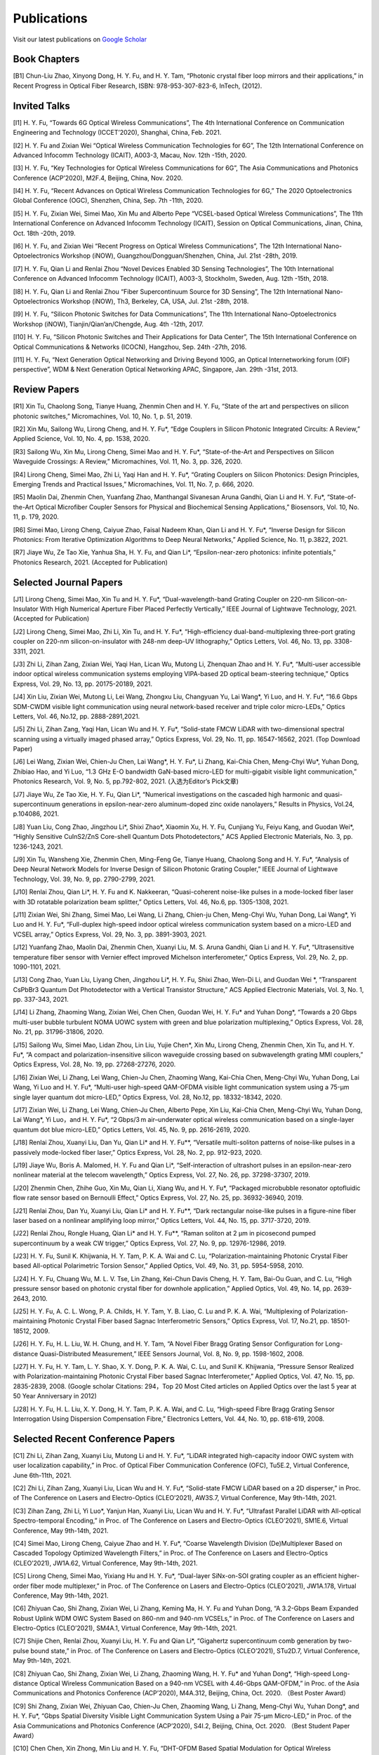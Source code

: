 Publications
=============

Visit our latest publications on \ `Google Scholar <https://scholar.google.com/citations?hl=en&user=ruUJphwAAAAJ&view_op=list_works&sortby=pubdate>`_ 

Book Chapters
~~~~~~~~~~~~~~

[B1]	Chun-Liu Zhao, Xinyong Dong, H. Y. Fu, and H. Y. Tam, “Photonic crystal fiber loop mirrors and their applications,” in Recent Progress in Optical Fiber Research, ISBN: 978-953-307-823-6, InTech, (2012).

Invited Talks
~~~~~~~~~~~~~~

[I1]	H. Y. Fu, “Towards 6G Optical Wireless Communications”, The 4th International Conference on Communication Engineering and Technology (ICCET’2020), Shanghai, China, Feb. 2021.

[I2]	H. Y. Fu and Zixian Wei “Optical Wireless Communication Technologies for 6G”, The 12th International Conference on Advanced Infocomm Technology (ICAIT), A003-3, Macau, Nov. 12th -15th, 2020.

[I3]	H. Y. Fu, “Key Technologies for Optical Wireless Communications for 6G”, The Asia Communications and Photonics Conference (ACP’2020), M2F.4, Beijing, China, Nov. 2020.

[I4]	H. Y. Fu, “Recent Advances on Optical Wireless Communication Technologies for 6G,” The 2020 Optoelectronics Global Conference (OGC), Shenzhen, China, Sep. 7th -11th, 2020.

[I5]	H. Y. Fu, Zixian Wei, Simei Mao, Xin Mu and Alberto Pepe “VCSEL-based Optical Wireless Communications”, The 11th International Conference on Advanced Infocomm Technology (ICAIT), Session on Optical Communications, Jinan, China, Oct. 18th -20th, 2019.

[I6]	H. Y. Fu, and Zixian Wei “Recent Progress on Optical Wireless Communications”, The 12th International Nano-Optoelectronics Workshop (iNOW), Guangzhou/Dongguan/Shenzhen, China, Jul. 21st -28th, 2019.

[I7]	H. Y. Fu, Qian Li and Renlai Zhou “Novel Devices Enabled 3D Sensing Technologies”, The 10th International Conference on Advanced Infocomm Technology (ICAIT), A003-3, Stockholm, Sweden, Aug. 12th -15th, 2018.

[I8]	H. Y. Fu, Qian Li and Renlai Zhou “Fiber Supercontinuum Source for 3D Sensing”, The 12th International Nano-Optoelectronics Workshop (iNOW), Th3, Berkeley, CA, USA, Jul. 21st -28th, 2018.

[I9]	H. Y. Fu, “Silicon Photonic Switches for Data Communications”, The 11th International Nano-Optoelectronics Workshop (iNOW), Tianjin/Qian’an/Chengde, Aug. 4th -12th, 2017.

[I10]	H. Y. Fu, “Silicon Photonic Switches and Their Applications for Data Center”, The 15th International Conference on Optical Communications & Networks (ICOCN), Hangzhou, Sep. 24th -27th, 2016.

[I11]	H. Y. Fu, “Next Generation Optical Networking and Driving Beyond 100G, an Optical Internetworking forum (OIF) perspective”, WDM & Next Generation Optical Networking APAC, Singapore, Jan. 29th -31st, 2013.

Review Papers
~~~~~~~~~~~~~~~~~~~~~~~~

[R1]	Xin Tu, Chaolong Song, Tianye Huang, Zhenmin Chen and H. Y. Fu, “State of the art and perspectives on silicon photonic switches,” Micromachines, Vol. 10, No. 1, p. 51, 2019.

[R2]	Xin Mu, Sailong Wu, Lirong Cheng, and H. Y. Fu*, “Edge Couplers in Silicon Photonic Integrated Circuits: A Review,” Applied Science, Vol. 10, No. 4, pp. 1538, 2020. 

[R3]	Sailong Wu, Xin Mu, Lirong Cheng, Simei Mao and H. Y. Fu*, “State-of-the-Art and Perspectives on Silicon Waveguide Crossings: A Review,” Micromachines, Vol. 11, No. 3, pp. 326, 2020. 

[R4]	Lirong Cheng, Simei Mao, Zhi Li, Yaqi Han and H. Y. Fu*, “Grating Couplers on Silicon Photonics: Design Principles, Emerging Trends and Practical Issues,” Micromachines, Vol. 11, No. 7, p. 666, 2020. 

[R5]	Maolin Dai, Zhenmin Chen, Yuanfang Zhao, Manthangal Sivanesan Aruna Gandhi, Qian Li and H. Y. Fu*, “State-of-the-Art Optical Microfiber Coupler Sensors for Physical and Biochemical Sensing Applications,” Biosensors, Vol. 10, No. 11, p. 179, 2020.

[R6]	Simei Mao, Lirong Cheng, Caiyue Zhao, Faisal Nadeem Khan, Qian Li and H. Y. Fu*, “Inverse Design for Silicon Photonics: From Iterative Optimization Algorithms to Deep Neural Networks,” Applied Science, No. 11, p.3822, 2021. 

[R7]	Jiaye Wu, Ze Tao Xie, Yanhua Sha, H. Y. Fu, and Qian Li*, “Epsilon-near-zero photonics: infinite potentials,” Photonics Research, 2021. (Accepted for Publication)

Selected Journal Papers
~~~~~~~~~~~~~~~~~~~~~~~~

[J1]	Lirong Cheng, Simei Mao, Xin Tu and H. Y. Fu*, “Dual-wavelength-band Grating Coupler on 220-nm Silicon-on-Insulator With High Numerical Aperture Fiber Placed Perfectly Vertically,” IEEE Journal of Lightwave Technology, 2021. (Accepted for Publication)

[J2]	Lirong Cheng, Simei Mao, Zhi Li, Xin Tu, and H. Y. Fu*, “High-efficiency dual-band-multiplexing three-port grating coupler on 220-nm silicon-on-insulator with 248-nm deep-UV lithography,” Optics Letters, Vol. 46, No. 13, pp. 3308-3311, 2021.

[J3]	Zhi Li, Zihan Zang, Zixian Wei, Yaqi Han, Lican Wu, Mutong Li, Zhenquan Zhao and H. Y. Fu*, “Multi-user accessible indoor optical wireless communication systems employing VIPA-based 2D optical beam-steering technique,” Optics Express, Vol. 29, No. 13, pp. 20175-20189, 2021. 

[J4]	Xin Liu, Zixian Wei, Mutong Li, Lei Wang, Zhongxu Liu, Changyuan Yu, Lai Wang*, Yi Luo, and H. Y. Fu*, “16.6 Gbps SDM-CWDM visible light communication using neural network-based receiver and triple color micro-LEDs,” Optics Letters, Vol. 46, No.12, pp. 2888-2891,2021. 

[J5]	Zhi Li, Zihan Zang, Yaqi Han, Lican Wu and H. Y. Fu*, “Solid-state FMCW LiDAR with two-dimensional spectral scanning using a virtually imaged phased array,” Optics Express, Vol. 29, No. 11, pp. 16547-16562, 2021. (Top Download Paper)

[J6]	Lei Wang, Zixian Wei, Chien-Ju Chen, Lai Wang*, H. Y. Fu*, Li Zhang, Kai-Chia Chen, Meng-Chyi Wu*, Yuhan Dong, Zhibiao Hao, and Yi Luo, “1.3  GHz E-O bandwidth GaN-based micro-LED for multi-gigabit visible light communication,” Photonics Research, Vol. 9, No. 5, pp.792-802, 2021. (入选为Editor’s Pick文章) 

[J7]	Jiaye Wu, Ze Tao Xie, H. Y. Fu, Qian Li*, “Numerical investigations on the cascaded high harmonic and quasi-supercontinuum generations in epsilon-near-zero aluminum-doped zinc oxide nanolayers,” Results in Physics, Vol.24, p.104086, 2021.

[J8]	Yuan Liu, Cong Zhao, Jingzhou Li*, Shixi Zhao*, Xiaomin Xu, H. Y. Fu, Cunjiang Yu, Feiyu Kang, and Guodan Wei*, “Highly Sensitive CuInS2/ZnS Core-shell Quantum Dots Photodetectors,” ACS Applied Electronic Materials, No. 3, pp. 1236-1243, 2021.

[J9]	Xin Tu, Wansheng Xie, Zhenmin Chen, Ming-Feng Ge, Tianye Huang, Chaolong Song and H. Y. Fu*, “Analysis of Deep Neural Network Models for Inverse Design of Silicon Photonic Grating Coupler,” IEEE Journal of Lightwave Technology, Vol. 39, No. 9, pp. 2790-2799, 2021. 

[J10]	Renlai Zhou, Qian Li*, H. Y. Fu and K. Nakkeeran, “Quasi-coherent noise-like pulses in a mode-locked fiber laser with 3D rotatable polarization beam splitter,” Optics Letters, Vol. 46, No.6, pp. 1305-1308, 2021.

[J11]	Zixian Wei, Shi Zhang, Simei Mao, Lei Wang, Li Zhang, Chien-ju Chen, Meng-Chyi Wu, Yuhan Dong, Lai Wang*, Yi Luo and H. Y. Fu*, “Full-duplex high-speed indoor optical wireless communication system based on a micro-LED and VCSEL array,” Optics Express, Vol. 29, No. 3, pp. 3891-3903, 2021. 

[J12]	Yuanfang Zhao, Maolin Dai, Zhenmin Chen, Xuanyi Liu, M. S. Aruna Gandhi, Qian Li and H. Y. Fu*, “Ultrasensitive temperature fiber sensor with Vernier effect improved Michelson interferometer,” Optics Express, Vol. 29, No. 2, pp. 1090-1101, 2021. 

[J13]	Cong Zhao, Yuan Liu, Liyang Chen, Jingzhou Li*, H. Y. Fu, Shixi Zhao, Wen-Di Li, and Guodan Wei *, “Transparent CsPbBr3 Quantum Dot Photodetector with a Vertical Transistor Structure,” ACS Applied Electronic Materials, Vol. 3, No. 1, pp. 337-343, 2021.

[J14]	Li Zhang, Zhaoming Wang, Zixian Wei, Chen Chen, Guodan Wei, H. Y. Fu* and Yuhan Dong*, “Towards a 20 Gbps multi-user bubble turbulent NOMA UOWC system with green and blue polarization multiplexing,” Optics Express, Vol. 28, No. 21, pp. 31796-31806, 2020. 

[J15]	Sailong Wu, Simei Mao, Lidan Zhou, Lin Liu, Yujie Chen*, Xin Mu, Lirong Cheng, Zhenmin Chen, Xin Tu, and H. Y. Fu*, “A compact and polarization-insensitive silicon waveguide crossing based on subwavelength grating MMI couplers,” Optics Express, Vol. 28, No. 19, pp. 27268-27276, 2020. 

[J16]	Zixian Wei, Li Zhang, Lei Wang, Chien-Ju Chen, Zhaoming Wang, Kai-Chia Chen, Meng-Chyi Wu, Yuhan Dong, Lai Wang, Yi Luo and H. Y. Fu*, “Multi-user high-speed QAM-OFDMA visible light communication system using a 75-μm single layer quantum dot micro-LED,” Optics Express, Vol. 28, No.12, pp. 18332-18342, 2020. 

[J17]	Zixian Wei, Li Zhang, Lei Wang, Chien-Ju Chen, Alberto Pepe, Xin Liu, Kai-Chia Chen, Meng-Chyi Wu, Yuhan Dong, Lai Wang*, Yi Luo，and H. Y. Fu*, “2 Gbps/3 m air–underwater optical wireless communication based on a single-layer quantum dot blue micro-LED,” Optics Letters, Vol. 45, No. 9, pp. 2616-2619, 2020. 

[J18]	Renlai Zhou, Xuanyi Liu, Dan Yu, Qian Li* and H. Y. Fu**, “Versatile multi-soliton patterns of noise-like pulses in a passively mode-locked fiber laser,” Optics Express, Vol. 28, No. 2, pp. 912-923, 2020.

[J19]	Jiaye Wu, Boris A. Malomed, H. Y. Fu and Qian Li*, “Self-interaction of ultrashort pulses in an epsilon-near-zero nonlinear material at the telecom wavelength,” Optics Express, Vol. 27, No. 26, pp. 37298-37307, 2019.

[J20]	Zhenmin Chen, Zhihe Guo, Xin Mu, Qian Li, Xiang Wu, and H. Y. Fu*, “Packaged microbubble resonator optofluidic flow rate sensor based on Bernoulli Effect,” Optics Express, Vol. 27, No. 25, pp. 36932-36940, 2019. 

[J21]	Renlai Zhou, Dan Yu, Xuanyi Liu, Qian Li* and H. Y. Fu**, “Dark rectangular noise-like pulses in a figure-nine fiber laser based on a nonlinear amplifying loop mirror,” Optics Letters, Vol. 44, No. 15, pp. 3717-3720, 2019. 

[J22]	Renlai Zhou, Rongle Huang, Qian Li* and H. Y. Fu**, “Raman soliton at 2 μm in picosecond pumped supercontinuum by a weak CW trigger,” Optics Express, Vol. 27, No. 9, pp. 12976-12986, 2019. 

[J23]	H. Y. Fu, Sunil K. Khijwania, H. Y. Tam, P. K. A. Wai and C. Lu, “Polarization-maintaining Photonic Crystal Fiber based All-optical Polarimetric Torsion Sensor,” Applied Optics, Vol. 49, No. 31, pp. 5954-5958, 2010.

[J24]	H. Y. Fu, Chuang Wu, M. L. V. Tse, Lin Zhang, Kei-Chun Davis Cheng, H. Y. Tam, Bai-Ou Guan, and C. Lu, “High pressure sensor based on photonic crystal fiber for downhole application,” Applied Optics, Vol. 49, No. 14, pp. 2639-2643, 2010.

[J25]	H. Y. Fu, A. C. L. Wong, P. A. Childs, H. Y. Tam, Y. B. Liao, C. Lu and P. K. A. Wai, “Multiplexing of Polarization-maintaining Photonic Crystal Fiber based Sagnac Interferometric Sensors,” Optics Express, Vol. 17, No.21, pp. 18501-18512, 2009.

[J26]	H. Y. Fu, H. L. Liu, W. H. Chung, and H. Y. Tam, “A Novel Fiber Bragg Grating Sensor Configuration for Long-distance Quasi-Distributed Measurement,” IEEE Sensors Journal, Vol. 8, No. 9, pp. 1598-1602, 2008.

[J27]	H. Y. Fu, H. Y. Tam, L. Y. Shao, X. Y. Dong, P. K. A. Wai, C. Lu, and Sunil K. Khijwania, “Pressure Sensor Realized with Polarization-maintaining Photonic Crystal Fiber based Sagnac Interferometer,” Applied Optics, Vol. 47, No. 15, pp. 2835-2839, 2008. (Google scholar Citations: 294，Top 20 Most Cited articles on Applied Optics over the last 5 year at 50 Year Anniversary in 2012)

[J28]	H. Y. Fu, H. L. Liu, X. Y. Dong, H. Y. Tam, P. K. A. Wai, and C. Lu, “High-speed Fibre Bragg Grating Sensor Interrogation Using Dispersion Compensation Fibre,” Electronics Letters, Vol. 44, No. 10, pp. 618-619, 2008.

Selected Recent Conference Papers
~~~~~~~~~~~~~~~~~~~~~~~~~~~~~~~~~

[C1]	Zhi Li, Zihan Zang, Xuanyi Liu, Mutong Li and H. Y. Fu*, “LiDAR integrated high-capacity indoor OWC system with user localization capability,” in Proc. of Optical Fiber Communication Conference (OFC), Tu5E.2, Virtual Conference, June 6th-11th, 2021.

[C2]	Zhi Li, Zihan Zang, Xuanyi Liu, Lican Wu and H. Y. Fu*, “Solid-state FMCW LiDAR based on a 2D disperser,” in Proc. of The Conference on Lasers and Electro-Optics (CLEO’2021), AW3S.7, Virtual Conference, May 9th-14th, 2021. 

[C3]	Zihan Zang, Zhi Li, Yi Luo*, Yanjun Han, Xuanyi Liu, Lican Wu and H. Y. Fu*, “Ultrafast Parallel LiDAR with All-optical Spectro-temporal Encoding,” in Proc. of The Conference on Lasers and Electro-Optics (CLEO’2021), SM1E.6, Virtual Conference, May 9th-14th, 2021. 

[C4]	Simei Mao, Lirong Cheng, Caiyue Zhao and H. Y. Fu*, “Coarse Wavelength Division (De)Multiplexer Based on Cascaded Topology Optimized Wavelength Filters,” in Proc. of The Conference on Lasers and Electro-Optics (CLEO’2021), JW1A.62, Virtual Conference, May 9th-14th, 2021. 

[C5]	Lirong Cheng, Simei Mao, Yixiang Hu and H. Y. Fu*, “Dual-layer SiNx-on-SOI grating coupler as an efficient higher-order fiber mode multiplexer,” in Proc. of The Conference on Lasers and Electro-Optics (CLEO’2021), JW1A.178, Virtual Conference, May 9th-14th, 2021. 

[C6]	Zhiyuan Cao, Shi Zhang, Zixian Wei, Li Zhang, Keming Ma, H. Y. Fu and Yuhan Dong, “A 3.2-Gbps Beam Expanded Robust Uplink WDM OWC System Based on 860-nm and 940-nm VCSELs,” in Proc. of The Conference on Lasers and Electro-Optics (CLEO’2021), SM4A.1, Virtual Conference, May 9th-14th, 2021.

[C7]	Shijie Chen, Renlai Zhou, Xuanyi Liu, H. Y. Fu and Qian Li*, “Gigahertz supercontinuum comb generation by two-pulse bound state,” in Proc. of The Conference on Lasers and Electro-Optics (CLEO’2021), STu2D.7, Virtual Conference, May 9th-14th, 2021.

[C8]	Zhiyuan Cao, Shi Zhang, Zixian Wei, Li Zhang, Zhaoming Wang, H. Y. Fu* and Yuhan Dong*, “High-speed Long-distance Optical Wireless Communication Based on a 940-nm VCSEL with 4.46-Gbps QAM-OFDM,” in Proc. of the Asia Communications and Photonics Conference (ACP’2020), M4A.312, Beijing, China, Oct. 2020. （Best Poster Award）

[C9]	Shi Zhang, Zixian Wei, Zhiyuan Cao, Chien-Ju Chen, Zhaoming Wang, Li Zhang, Meng-Chyi Wu, Yuhan Dong*, and H. Y. Fu*, “Gbps Spatial Diversity Visible Light Communication System Using a Pair 75-μm Micro-LED,” in Proc. of the Asia Communications and Photonics Conference (ACP’2020), S4I.2, Beijing, China, Oct. 2020. （Best Student Paper Award）

[C10]	Chen Chen, Xin Zhong, Min Liu and H. Y. Fu, “DHT-OFDM Based Spatial Modulation for Optical Wireless Communication,” in Proc. of the 2020 Optoelectronics Global Conference (OGC), Shenzhen, China, Sep. 7th-11th, 2020. (Best Paper Award for OGC2020)

[C11]	Zhenmin Chen, Qian Li, and H. Y. Fu*, “Tunable stimulated Brillouin scattering by dual lasers pumping in a WGM microcavity,” in Proc. of the Conference on Lasers and Electro-Optics (CLEO’2020), JTh2E.31, San Jose, California, USA, May 12th-14th, 2020. 

[C12]	Li Zhang, Zixian Wei, Chien-Ju Chen, Lei Wang, Kai-Chia Chen, Meng-Chyi Wu, Yuhan Dong, Lai Wang*, Yi Luo, and H. Y. Fu*, “First Demonstration of Multi-user QAM-OFDMA Visible Light Communication System Based on a 75-μm Single Layer Quantum Dot Blue Micro-LED,” in Proc. of the Conference on Lasers and Electro-Optics (CLEO’2020), SW4L.2, San Jose, California, USA, May 12th-14th, 2020. 

[C13]	Lirong Cheng, Simei Mao, Xin Mu, Sailong Wu and H. Y. Fu*, “Dual-wavelength-band multiplexed grating coupler on multilayer SiN-on-SOI photonic integrated platform,” in Proc. of the Conference on Lasers and Electro-Optics (CLEO’2020), JTh2F.8，San Jose, California, USA, May 12th-14th, 2020. 

[C14]	Yang Luo，Zhenmin Chen, Qian Li, and H. Y. Fu*, “EIT-like phenomena and characteristics of cavity optomechanics in a single cavity,” in Proc. of the Conference on Lasers and Electro-Optics (CLEO’2020), JTu2A.13, San Jose, California, USA, May 12th-14th, 2020. 

[C15]	Zixian Wei, Li Zhang, Lei Wang, Chien-Ju Chen, Alberto Pepe, Xin Liu, Kai-Chia Chen, Yuhan Dong, Meng-Chyi Wu, Lai Wang*, Yi Luo, and H. Y. Fu*, “High-speed Visible Light Communication System Based on a Packaged Single Layer Quantum Dot Blue Micro-LED with 4-Gbps QAM-OFDM,” in Proc. of Optical Fiber Communication Conference (OFC), M3I.7, San Diego, California, USA, Mar. 2020. 

[C16]	Zixian Wei, Chien-Ju Chen, Lei Wang, Li Zhang, Xin Liu, Alberto Pepe, Kai-Chia Chen, Meng-Chyi Wu, Lai Wang*, Yi Luo, Yuhan Dong, H. Y. Fu*, “Gbps Real-time NRZ-OOK Visible Light Communication System Based on a Packaged Single Layer Quantum Dot Blue Micro-LED: First Fabrication and Demonstration,” in Proc. of the Asia Communications and Photonics Conference (ACP’2019), M4D.2, Chengdu, China, Nov. 2019. (Post Deadline Paper for ACP2019)

[C17]	Alberto Pepe, Zixian Wei, Xin Liu and H. Y. Fu*, “Modulation Format and Optical Signal-to-Noise Ratio Monitoring for Cognitive Optical Wireless Communications,” in Proc. of the Asia Communications and Photonics Conference (ACP’2019), M4A.42, Chengdu, China, Nov. 2019. (Best Poster Award for ACP2019)

[C18]	Xin Mu, Sailong Wu, Lirong Cheng, Xin Tu and H. Y. Fu*, “A Compact Adiabatic Silicon Photonic Edge Coupler Based on Silicon Nitride/Silicon Trident Structure”, in Proc. Of the 18th International Conference on Optical Communications & Networks (ICOCN), W2G.4, Huangshan, China, Aug. 5th -8th, 2019. (Best Student Paper Award for IEEE ICOCN2019)

[C19]	Patrick Dumais，Y. Wei, M. Li, Fei Zhao, Xin Tu, Jia Jiang, Dritan Celo, Dominic Goodwill, H. Y. Fu, Dongyu Geng and Eric Bernier, “2x2 Multimode Interference Coupler with Low Loss Using 248 nm Photolithography,” in Proc. of Optical Fiber Communication Conference (OFC’2016), W2A.19, Anaheim, California, USA, Mar. 2016. 

[C20]	Xiaoling Yang, Hamid Mehrvar, Huixiao Ma, Yan Wang, Lulu Liu, H. Y. Fu, Dongyu Geng, Dominic Goodwill, and Eric Bernier, “40Gb/s Pure Photonic Switch for Data Centers,” in Proc. of Optical Fiber Communication Conference (OFC’2015), Tu2H.4, Los Angeles, California, USA, Mar. 2015.

[C21]	Hamid Mehrvar, Huixiao Ma, Xiaoling Yang, Yan Wang, Shuaibing Li, Dawei Wang, H. Y. Fu*, Alan Graves, Dongyu Geng, Dominic Goodwill, and Eric Bernier, “Hybrid Photonic Ethernet Switch for Data Centers,” in Proc. of Optical Fiber Communication Conference (OFC’2014), California, USA, Mar. 2014. 

[C22]	Yi Qian, Hamid Mehrvar, Huixiao Ma, Xiaoling Yang, Kun Zhu, H. Y. Fu*, Dongyu Geng, Dominic Goodwill, and Eric Bernier, “Crosstalk Optimization in low extinction-ratio switch Fabrics,” in Proc. of Optical Fiber Communication Conference (OFC’2014), California, USA, Mar. 2014. 

[C23]	Haiyan Shang, Zhaohui Li, Tao Gui, Yuan Bao, Xinhuan Feng, Jianping Li, H. Y. Fu and Dongyu Geng, “Ultra-fine optical spectrum microscope using optical channel estimation and spectrum fusion technique,” in Proc. of Optical Fiber Communication Conference (OFC’2013), OW4H, California, USA, Mar. 2013. 

[C24]	Jian Wang, H. Y. Fu, D. Y. Geng and Alan E. Willner, “All-Optical Wavelength-/Time-Selective Switching/Dropping/Swapping for 100-GHz-Spaced WDM Signals using a Periodically Poled Lithium Niobate Waveguide,” in Proc. of the 38th European Conference on Optical Communication (ECOC’2012), Th.1. A.5, Amsterdam, Netherlands, Sep. 2012.

[C25]	H. Y. Fu, M. L. V. Tse, H. Y. Tam, C. Lu and P. K. A. Wai, “Air Pressure Effect on the Temperature Characteristic of a Polarization-Maintaining Photonic Crystal Fiber,” in Proc. of Asia Communications and Photonics Conference and Exhibition (ACP’2009), Shanghai, China, Nov. 2009. 

[C26]	H. Y. Fu, Chuang Wu, M. L. V. Tse, Lin Zhang, H. Y. Tam, Bai-Ou Guan, C. Lu and P. K. A. Wai, “Fiber Optic Pressure Sensor based on Polarization-maintaining Photonic Crystal Fiber for Downhole Application,” in Proc. of the 20th International Conference on Optical Fiber Sensors (OFS’20), Edinburgh, UK, Oct. 2009. 

[C27]	H. Y. Fu, S. K. Khijwania, H. Y. Au, X. Y. Dong, H. Y. Tam, P. K. A. Wai, and C. Lu, “Novel Fiber Optic Polarimetric Torsion Sensor based on Polarization-maintaining Photonic Crystal Fiber,” in Proc. of the 19th International Conference on Optical Fiber Sensors (OFS’19), Perth, Australia, Apr. 2008. 

[C28]	H. Y. Fu, H. L. Liu, H. Y. Tam, P. K. A. Wai, and C. Lu, “Novel Dispersion Compensating Module based Interrogator for Fiber Bragg Grating Sensors,” in Proc. of the 33rd European Conference on Optical Communication (ECOC’2007), Vol.2, Tu3.6.5, pp.95-96, Berlin, Germany, Sep. 2007.

[C29]	H. Y. Fu, H. L. Liu, H. Y. Tam, P. K. A. Wai and C. Lu, “Long-distance and Quasi-distributed FBG Sensor System Using a SOA based Ring Cavity Scheme,” in Proc. of Optical Fiber Communication Conference (OFC’2007), OMQ5, California, USA, Mar. 2007.

Selected Patents
~~~~~~~~~~~~~~~~

[P1] Coherent Waveform Conversion in Optical Networks, US Patent 9,531,472

[P2] Device and method for all-optical information exchange, US Patent 9,618,822

[P3] Cross waveguide, US Patent 9,766,399 B2

[P4]  Optical Interconnector, Optoelectronic Chip System, and Optical Signal Sharing Method, US Patent 9,829,635

[P5]  Polarization rotator and optical signal processing method, US Patent App. 15/795,626

[P6]  Optical switch chip, optical switch driving module, and optical switch driving method, US Patent App. 15/625,829

[P7]  Apparatus and Method for Measuring Group Velocity Delay in Optical Waveguide, US Patent App. 15/293,904

[P8]  Polarizer and Polarization Modulation System, US Patent App. 15/187,328

[P9]  Resonant Cavity Component Used in Optical Switching System, US Patent App. 15/178,302

[P10] Grating Coupler and Preparation Method, US Patent App. 15/835,748

[P11] Device and Method for All-optical Information Exchange, EP3046334B1

[P12] Spot size Converter and Apparatus for Optical Conduction, EP14897866.1

[P13] Polarizer and Polarization Modulation System, EP13899938.8

[P14] Optical Interconnection Device, Optoelectronic Chip System, and Optical Signal Sharing Method, EP3118661A1

[P15] Polarization Rotator and Optical Signal Processing Method, EP3290974A1

[P16] Grating Coupler and Preparation Method Therefor, EP3296782A1

[P17] Waveguide Polarization Splitter and Polarization Rotator, JP6198091B2

[P18] 一种光信号分插复用器及光信号处理方法，授权中国专利公告号：CN104166291B

[P19] 基于硅基波导亚波长光栅和多模干涉原理的十字交叉波导, 中国专利申请公开号: 201910333223.2

[P20] 一种无线光通信系统及方法, 中国专利申请公开号:201910295793.7

[P21] 一种可调谐激光器及其制作方法, 中国专利申请公开号: 201910285586.3

[P22] 一种扫频光源及其制作方法, 中国专利申请公开号: 201910074468.8

[P23] 一种基于可调谐VCSEL的无线光通信系统, 中国专利申请公开号: 201811039293.9

[P24] 一种空间光通信系统, 中国专利申请公开号:201811564347.3

[P25] 一种基于可调谐VCSEL的无线光通信系统, 中国专利申请公开号:201811039293.9

[P26] 一种电流检测器件, 中国专利申请公开号:201810751591.4

[P27] 微流体的检测装置及方法, 中国专利申请公开号:201810802301.4

[P28] 一种无线光通信系统, 中国专利申请公开号:201811002828.5

[P29] 一种室内无线光通信上行链路, 中国专利申请公开号:201810636495.5

[P30] 一种光栅耦合器及其制备方法, 中国专利申请公开号: CN107076932A

[P31] 光栅耦合器及其制作方法, 中国专利申请公开号: CN106461865A

[P32] 光纤耦合的系统和方法, 中国专利申请公开号: CN106575999A

[P33] 全光信息交换装置及方法, 中国专利申请公开号: CN104469555A

[P34] 波导偏振分离和偏振转换器, 中国专利申请公开号: CN105829933A

[P35] 起偏器及偏振调制系统, 中国专利申请公开号: CN105829935A

[P36] 热光移相器, 中国专利申请公开号: CN105829956A

[P37] 光互连器、光电芯片系统及共享光信号的方法, 中国专利申请公开号: CN105849608A

[P38] 光波导群速度延时测量装置及方法, 中国专利申请公开号: CN105874314A

[P39] 用于光交换系统的谐振腔器件, 中国专利申请公开号: CN105981240A

[P40] 模斑转换器以及用于光传导的装置, 中国专利申请公开号: CN106461866A

[P41]	交叉波导, 中国专利申请公开号: CN106537199A

[P42]	光开关芯片、光开关驱动模组及驱动方法, 中国专利申请公开号: CN107079203A

[P43]	一种偏振旋转器及光信号处理方法, 中国专利申请公开号: CN107533197A

[P44]	耦合分束器及设置方法，中国专利申请公开号: CN111624709A

[P45]	固态激光雷达系统及固态激光雷达，中国专利申请公开号:CN111948665A

[P46]	一种光信号分插复用器及光信号处理方法, 中国专利申请公开号: CN104166291A

[P47]	Device and Method for All-Optical Information Exchange， 欧洲专利申请：EP3046334B1

[P48]	一种光信号分插复用器及光信号处理方法，国际专利申请：WO2014183377A1

[P49]	一种隔离器、隔离系统及光线隔离方法，国际专利申请：WO2015024161A1 

[P50]	全光信息交换装置及方法，国际专利申请：WO2015035775A1 

[P51]	用于光交换系统的谐振腔器件，国际专利申请：WO2015085479A1 

[P52]	起偏器及偏振调制系统，国际专利申请：WO2015089844A1 

[P53]	波导偏振分离和偏振转换器，国际专利申请：WO2015096070A1 

[P54]	光栅耦合器及其制作方法，国际专利申请：WO2015139200A1

[P55]	光互连器、光电芯片系统及共享光信号的方法，国际专利申请：WO2015143718A1 

[P56]	光波导群速度延时测量装置及方法，国际专利申请：WO2015157911A1 

[P57]	热光移相器，国际专利申请：WO2015157963A1 

[P58]	模斑转换器以及用于光传导的装置，国际专利申请：WO2016008114A1 

[P59]	交叉波导，国际专利申请：WO2016008116A1 

[P60]	光纤耦合的系统和方法，国际专利申请：WO2016049798A1 

[P61]	光开关芯片、光开关驱动模组及驱动方法，国际专利申请：WO2016095163A1 

[P62]	一种偏振旋转器及光信号处理方法，国际专利申请：WO2016172970A1 

[P63]	一种光栅耦合器及制备方法，国际专利申请：WO2016197376A1 

[P64]	Coherent Waveform Conversion in Optical Networks，国际专利申请：WO20150288450A1 

[P65]	Crossed Waveguide，国际专利申请：WO2016008116A1

[P66]	Device and Method for All-Optical Information Exchange，国际专利申请：WO2015035775A1

[P67]	Isolator, Isolation System, and Ray Isolation Method，国际专利申请：WO2015024161A1 

[P68]	Optical Interconnection Device, Optoelectronic Chip System, and Optical Signal Sharing Method，国际专利申请：WO2015143718A1

[P69]	Optical Signal Add-Drop Multiplexer and Optical Signal Processing Method，国际专利申请：WO2014183377A1

[P70]	Optical Waveguide Group Velocity Delay Measurement Device and Method，国际专利申请：WO2015157911A1

[P71]	Polarizer and Polarization Modulation System，国际专利申请：WO2015089844A1

[P72]	Resonator Cavity Device for Optical Exchange System，国际专利申请：WO2015085479A1

[P73]	Spotsize Converter and Apparatus for Optical Conduction，国际专利申请：WO2016008114A1

[P74]	Thermo-Optic Phase Shifter，国际专利申请：WO2015157963A1

[P75]	微流体的检测装置，实用新型专利：CN208721565U 

[P76]	一种电流检测器件，实用新型专利：CN208607270U 

[P77]	一种可调谐激光器，实用新型专利：CN209418985U 

[P78]	一种扫频光源，实用新型专利：CN209448214U 

[P79]	一种室内无线光通信上行链路，实用新型专利：CN208539904U 

[P80]	一种无线光通信系统，实用新型专利：CN208862840U 

Magazine
~~~~~~~~

[M1]	付红岩，魏子贤，“micro LED 与LD 点亮可见光通信”，IEEE Spectrum科技纵览，2018年第5期
